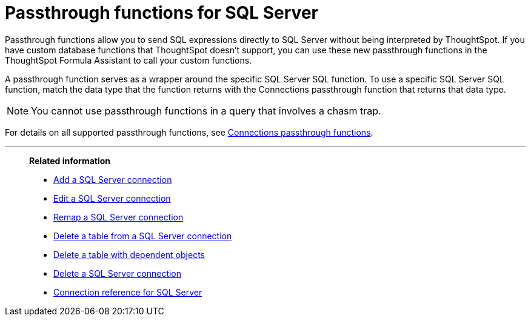 = Passthrough functions for {connection}
:last_updated: 4/19/2022
:linkattrs:
:experimental:
:page-layout: default-cloud
:page-aliases:
:connection: SQL Server
:description: Passthrough functions allow you to send SQL expressions directly to {connection} without being interpreted by ThoughtSpot.

Passthrough functions allow you to send SQL expressions directly to {connection} without being interpreted by ThoughtSpot.
If you have custom database functions that ThoughtSpot doesn't support, you can use these new passthrough functions in the ThoughtSpot Formula Assistant to call your custom functions.

A passthrough function serves as a wrapper around the specific {connection} SQL function.
To use a specific {connection} SQL function, match the data type that the function returns with the Connections passthrough function that returns that data type.

NOTE: You cannot use passthrough functions in a query that involves a chasm trap.

For details on all supported passthrough functions, see xref:formula-reference.adoc#passthrough-functions[Connections passthrough functions].


'''
> **Related information**
>
> * xref:connections-sql-server-add.adoc[Add a {connection} connection]
> * xref:connections-sql-server-edit.adoc[Edit a {connection} connection]
> * xref:connections-sql-server-remap.adoc[Remap a {connection} connection]
> * xref:connections-sql-server-delete-table.adoc[Delete a table from a {connection} connection]
> * xref:connections-sql-server-delete-table-dependencies.adoc[Delete a table with dependent objects]
> * xref:connections-sql-server-delete.adoc[Delete a {connection} connection]
> * xref:connections-sql-server-reference.adoc[Connection reference for {connection}]